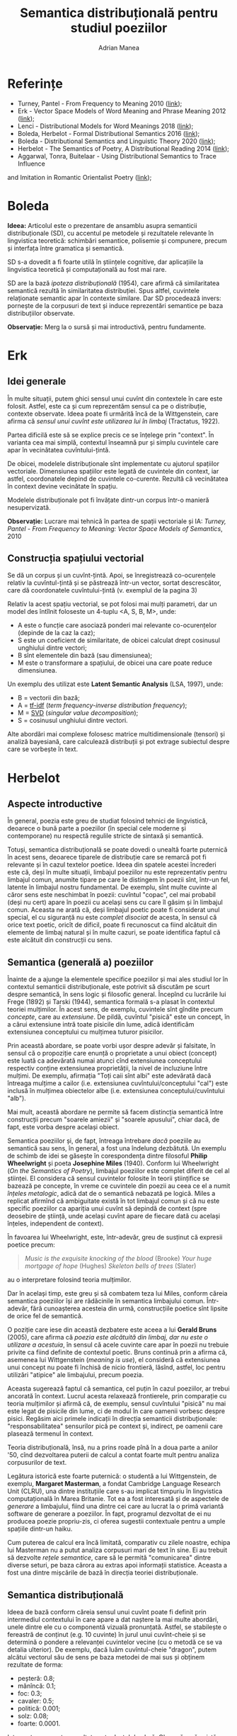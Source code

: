 #+TITLE: Semantica distribuțională pentru studiul poeziilor
#+AUTHOR: Adrian Manea
#+STARTUP: overview

* Referințe
- Turney, Pantel - From Frequency to Meaning 2010 ([[https://www.aaai.org/Papers/JAIR/Vol37/JAIR-3705.pdf][link]]);
- Erk - Vector Space Models of Word Meaning and Phrase Meaning 2012 ([[https://onlinelibrary.wiley.com/doi/epdf/10.1002/lnco.362][link]]);
- Lenci - Distributional Models for Word Meanings 2018 ([[http://colinglab.humnet.unipi.it/wp-content/uploads/2012/12/annurev-linguistics-030514-125254.pdf][link]]);
- Boleda, Herbelot - Formal Distributional Semantics 2016 ([[https://www.mitpressjournals.org/doi/pdf/10.1162/COLI_a_00261][link]]);
- Boleda - Distributional Semantics and Linguistic Theory 2020 ([[https://arxiv.org/pdf/1905.01896.pdf][link]]);
- Herbelot - The Semantics of Poetry, A Distributional Reading 2014 ([[https://www.cl.cam.ac.uk/~ah433/LLC.pdf][link]]);
- Aggarwal, Tonra, Buitelaar - Using Distributional Semantics to Trace Influence
and Imitation in Romantic Orientalist Poetry ([[https://aran.library.nuigalway.ie/bitstream/handle/10379/4686/Using_Distributional_Semantics_to_Trace_Influence_and_Imitation_in_Romantic_Orientalist_Poetry-CameraReady.pdf?sequence=1&isAllowed=y][link]]);

* Boleda
*Ideea:* Articolul este o prezentare de ansamblu asupra semanticii
distribuționale (SD), cu accentul pe metodele și rezultatele relevante în
lingvistica teoretică: schimbări semantice, polisemie și compunere, precum
și interfața între gramatica și semantică.

SD s-a dovedit a fi foarte utilă în științele cognitive, dar aplicațiile
la lingvistica teoretică și computațională au fost mai rare.

SD are la bază /ipoteza distribuțională/ (1954), care afirmă că similaritatea
semantică rezultă în similaritatea distribuției. Spus altfel, cuvintele 
relaționate semantic apar în contexte similare. Dar SD procedează invers:
pornește de la corpusuri de text și induce reprezentări semantice pe baza
distribuțiilor observate.

*Observație:* Merg la o sursă și mai introductivă, pentru fundamente.

* Erk
** Idei generale
În multe situații, putem ghici sensul unui cuvînt din contextele în care
este folosit. Astfel, este ca și cum reprezentăm sensul ca pe o distribuție,
contexte observate. Ideea poate fi urmărită încă de la Wittgenstein, care
afirma că /sensul unui cuvînt este utilizarea lui în limbaj/ (Tractatus, 1922).

Partea dificilă este să se explice precis ce se înțelege prin "context". În
varianta cea mai simplă, contextul înseamnă pur și simplu cuvintele care apar
în vecinătatea cuvîntului-țintă.

De obicei, modelele distribuționale sînt implementate cu ajutorul spațiilor
vectoriale. Dimensiunea spațiilor este legată de cuvintele din context, iar
astfel, coordonatele depind de cuvintele co-curente. Rezultă că vecinătatea
în context devine vecinătate în spațiu.

Modelele distribuționale pot fi învățate dintr-un corpus într-o manieră
nesupervizată.

*Observație:* Lucrare mai tehnică în partea de spații vectoriale și IA:
/Turney, Pantel - From Frequency to Meaning: Vector Space Models of Semantics/,
2010

** Construcția spațiului vectorial
Se dă un corpus și un cuvînt-țintă. Apoi, se înregistrează co-ocurențele relativ
la cuvîntul-țintă și se păstrează într-un vector, sortat descrescător, care dă
coordonatele cuvîntului-țintă (v. exemplul de la pagina 3)

Relativ la acest spațiu vectorial, se pot folosi mai mulți parametri, dar
un model des întîlnit foloseste un 4-tuplu <A, S, B, M>, unde:
- A este o funcție care asociază ponderi mai relevante co-ocurențelor (depinde de la caz la caz);
- S este un coeficient de similaritate, de obicei calculat drept cosinusul unghiului dintre vectori;
- B sînt elementele din bază (sau dimensiunea);
- M este o transformare a spațiului, de obicei una care poate reduce dimensiunea.

Un exemplu des utilizat este *Latent Semantic Analysis* (LSA, 1997), unde:
- B = vectorii din bază;
- A = [[https://en.wikipedia.org/wiki/Tf%E2%80%93idf][tf-idf]] (/term frequency-inverse distribution frequency/);
- M = [[https://en.wikipedia.org/wiki/Singular_value_decomposition][SVD]] (/singular value decomposition/);
- S = cosinusul unghiului dintre vectori.

Alte abordări mai complexe folosesc matrice multidimensionale (tensori) și
analiză bayesiană, care calculează distribuții și pot extrage subiectul despre
care se vorbește în text.

* Herbelot
** Aspecte introductive
În general, poezia este greu de studiat folosind tehnici de lingvistică,
deoarece o bună parte a poeziilor (în special cele moderne și contemporane)
nu respectă regulile stricte de sintaxă și semantică.

Totuși, semantica distribuțională se poate dovedi o unealtă foarte puternică
în acest sens, deoarece tiparele de distribuție care se remarcă pot fi relevante
și în cazul textelor poetice. Ideea din spatele acestei încrederi este că,
deși în multe situații, limbajul poeziilor nu este reprezentativ pentru limbajul
comun, anumite tipare pe care le distingem în poezii sînt, într-un fel,
latente în limbajul nostru fundamental. De exemplu, sînt multe cuvinte al căror
sens este neschimbat în poezii: cuvîntul "copac", cel mai probabil (deși nu cert)
apare în poezii cu același sens cu care îl găsim și în limbajul comun.
Aceasta ne arată că, deși limbajul poetic poate fi considerat unul special,
el cu siguranță nu este /complet disociat/ de acesta, în sensul că orice text
poetic, oricît de dificil, poate fi recunoscut ca fiind alcătuit din elemente
de limbaj natural și în multe cazuri, se poate identifica faptul că este alcătuit
din construcții cu sens.

** Semantica (generală a) poeziilor
Înainte de a ajunge la elementele specifice poeziilor și mai ales studiul lor
în contextul semanticii distribuționale, este potrivit să discutăm pe scurt
despre semantică, în sens logic și filosofic general. Începînd cu lucrările lui
Frege (1892) și Tarski (1944), semantica formală s-a plasat în contextul teoriei
mulțimilor. În acest sens, de exemplu, cuvintele sînt gîndite precum /concepte/,
care au /extensiune/. De pildă, cuvîntul "pisică" este un concept, în a cărui
extensiune intră toate pisicile din lume, adică identificăm extensiunea conceptului
cu mulțimea tuturor pisicilor.

Prin această abordare, se poate vorbi ușor despre adevăr și falsitate, în sensul
că o propoziție care enunță o proprietate a unui obiect (concept) este luată ca
adevărată numai atunci cînd extensiunea conceptului respectiv conține
extensiunea proprietății, la nivel de incluziune între mulțimi. De exemplu,
afirmația "Toți caii sînt albi" este adevărată dacă întreaga mulțime a cailor
(i.e. extensiunea cuvîntului/conceptului "cal") este inclusă în mulțimea
obiectelor albe (i.e. extensiunea conceptului/cuvîntului "alb").

Mai mult, această abordare ne permite să facem distincția semantică între
construcții precum "soarele amiezii" și "soarele apusului", chiar dacă, de fapt,
este vorba despre același obiect.

Semantica poeziilor și, de fapt, întreaga întrebare /dacă/ poeziile au semantică
sau sens, în general, a fost una îndelung dezbătută. Un exemplu de schimb de
idei se găsește în corespondența dintre filosoful *Philip Wheelwright* și
poeta *Josephine Miles* (1940). Conform lui Wheelwright (/On the Semantics of Poetry/),
limbajul poeziilor este complet diferit de cel al științei. El considera
că sensul cuvintelor folosite în teorii științifice se bazează pe concepte,
în vreme ce cuvintele din poezii au ceea ce el a numit /înțeles metalogic/,
adică dat de o semantică nebazată pe logică. Miles a replicat afirmînd că
ambiguitate există în tot limbajul comun și că nu este specific poeziilor ca
apariția unui cuvînt să depindă de context (spre deosebire de știință, unde
același cuvînt apare de fiecare dată cu același înțeles, independent de context).

În favoarea lui Wheelwright, este, într-adevăr, greu de susținut că expresii
poetice precum:
#+BEGIN_QUOTE
/Music is the exquisite knocking of the blood/ (Brooke)
/Your huge mortgage of hope/ (Hughes)
/Skeleton bells of trees/ (Slater)
#+END_QUOTE
au o interpretare folosind teoria mulțimilor.

Dar în același timp, este greu și să combatem teza lui Miles, conform căreia
semantica poeziilor își are rădăcinile în semantica limbajului comun. Într-adevăr,
fără cunoașterea acesteia din urmă, construcțiile poetice sînt lipsite de
orice fel de semantică.

O poziție care iese din această dezbatere este aceea a lui *Gerald Bruns* (2005),
care afirma că /poezia este alcătuită din limbaj, dar nu este o utilizare a acestuia/,
în sensul că acele cuvinte care apar în poezii nu trebuie privite ca fiind
definite de contextul poetic. Bruns continuă prin a afirma că, asemenea lui
Wittgenstein (/meaning is use/), el consideră că extensiunea unui concept nu 
poate fi închisă de nicio frontieră, lăsînd, astfel, loc pentru utilizări 
"atipice" ale limbajului, precum poezia.

Aceasta sugerează faptul că semantica, cel puțin în cazul poeziilor, ar trebui
ancorată în context. Lucrul acesta relaxează frontierele, prin comparație cu
teoria mulțimilor și afirmă că, de exemplu, sensul cuvîntului "pisică" nu mai
este legat de pisicile din lume, ci de modul în care oamenii vorbesc despre
pisici. Regăsim aici primele indicații în direcția semanticii distribuționale:
"responsabilitatea" sensurilor pică pe context și, indirect, pe oamenii
care plasează termenul în context.

Teoria distribuțională, însă, nu a prins roade pînă în a doua parte a 
anilor '50, cînd dezvoltarea puterii de calcul a contat foarte mult pentru
analiza corpusurilor de text.

Legătura istorică este foarte puternică: o studentă a lui Wittgenstein,
de exemplu, *Margaret Masterman*, a fondat Cambridge Language Research
Unit (CLRU), una dintre instituțiile care s-au implicat timpuriu în
lingvistica computațională în Marea Britanie. Tot ea a fost interesată
și de aspectele de /generare/ a limbajului, fiind una dintre cei care au
lucrat la o primă variantă software de generare a poeziilor. În fapt,
programul dezvoltat de ei nu producea poezie propriu-zis, ci oferea sugestii
contextuale pentru a umple spațiile dintr-un haiku.

Cum puterea de calcul era încă limitată, comparativ cu zilele noastre, echipa
lui Masterman nu a putut analiza corpusuri mari de text în sine. Ei au trebuit
să dezvolte /rețele semantice/, care să le permită "comunicarea" dintre diverse
seturi, pe baza cărora au extras apoi informații statistice. Aceasta a fost
una dintre mișcările de bază în direcția teoriei distribuționale.

** Semantica distribuțională
Ideea de bază conform căreia sensul unui cuvînt poate fi definit prin
intermediul contextului în care apare a dat naștere la mai multe abordări,
unele dintre ele cu o componentă vizuală pronunțată. Astfel, se stabilește
o fereastră de conținut (e.g. 10 cuvinte) în jurul unui cuvînt-cheie și se
determină o pondere a relevanței cuvintelor vecine (cu o metodă ce se va
detalia ulterior). De exemplu, dacă luăm cuvîntul-cheie "dragon", putem alcătui
vectorul său de sens pe baza metodei de mai sus și obținem rezultate de forma:
- peșteră: 0.8;
- mănîncă: 0.1;
- foc: 0.3;
- cavaler: 0.5;
- politică: 0.001;
- solz: 0.08;
- foarte: 0.0001.
Interpretarea acestor rezultate este destul de clară. Observăm că există unele 
cuvinte cu o pondere relativă mare (peșteră, cavaler, foc, mănîncă), de unde
rezultă că "dragonul" este un "obiect" care apare cel mai des în vecînătatea
acestor cuvinte și foarte rar în vecinătatea celorlalte. În particular, ponderea
foarte mică a cuvîntului "foarte" se explică prin faptul că este un cuvînt
comun, care se întîlnește adesea în multe contexte.

În principiu, putem defini un vector asociat cuvîntului "dragon", care să 
conțină toate cele 7 cuvinte de mai sus. Obținem astfel un spațiu vectorial
cu 7 dimensiuni, greu de controlat, din mai multe puncte de vedere. De aceea,
putem restrînge dimensiunile impunînd un prag de semnificație. În orice caz,
ceea ce se obține se numește *spațiul semantic* al cuvîntului-cheie.

* Aplicație: Coerența semantică în poezia modernă și contemporană
** Teoria lucrării
Pentru a susține teza că poeziile folosesc o structură similară a limbii
cu limbajul comun atunci cînd produc construcții cu sens, ar trebui să
arătăm că limbajul poetic este caracterizat de o /coerență a subiectelor/
(/"topic coherence"/). Ideea de bază a acestei cercetări este să folosească
metode distribuționale pentru a arăta că, de exemplu, mulțimea de subiecte
{scaun, masă, birou, echipă} are o coerență mai mare decît {scaun, rece, elefant, nor}.

Poeziile studiate sînt scrise în perioada 1881-2008 și variază, ca stil, de la
unele considerate dificile, la altele, "transparente".

Se definește (Newman 2010) /coerența unei mulțimi de cuvinte/ w_1, \dots, w_n ca
fiind media similarităților lor în perechi (două cîte două):

MeanSimScore(w) = mean\{ Sim(w_i, w_j) 1 \leq i < j \leq n \}.

Corpusul folosit face parte din British National Corpus (BNC), care a fost
lemtaizat și s-au asociate etichete folosind sistemul [[http://ucrel.lancs.ac.uk/claws/][CLAWS]].
De asemenea, se ignoră punctuația, iar cuvintele-cheie fac parte din 
categoriile: substantive, verbe, adjective și adverbe. Fiecare poezie
studiată se convertește în secvențe de cîte 11 cuvinte, iar contextul
asociat unui cuvînt-cheie înseamnă 5 cuvinte care îl precedă și cele 5
care îl urmează.

Co-ocurențele se calculează folosind formulele:

\begin{align*}
freq(c_i) &= \displaystyle\sum_t \freq(c_i, t) \\
freq(t) &= \sum_{c_i} freq(c_i, t) \\
freq(\text{total}) &= \sum_{c_i, t} freq(c_i, t),
\end{align*}
unde:

- freq(c_i, t) este frecvența cuvîntului c_i, care este context, făcînd parte
din contextul cuvîntului-țintă t;
- freq(total) este numărul total de cuvinte;
- freq(t) este frecvența cuvîntului-țintă t;
- freq(c_i) este frecvența cuvîntului de context c_i.

Apoi, se calculează ponderea fiecărui termen de context cu formula:

v_i(t) = \dfrac{p(c_i \mid t)}{p(c_i)} = \dfrac{freq(c_i, t) \cdot freq(\text{total})}{freq(t) \cdot freq(c_i)}

Se aleg 2000 dintre cele mai frecvente cuvinte din corpus ca bază a spațiului semantic.
Numărul ales s-a dovedit a fi relevant și în alte experimente. 

În fine, coeficientul de similaritate se calculează folosind cosinusul:

Sim(A, B) = \dfrac{\sum_{i=1}^n A_i \cdot B_i}{\sqrt{\sum_{i=1}^n A_i^2} \cdot \sqrt{\sum_{i=1}^n B_i^2}},

unde A și B sînt vectori din spațiul vectorial asociat, iar n este dimensiunea
(2000 în acest caz).



** Experimentul
Au fost alese 8 poezii scrise în limba engleză modernă, de diverse grade de
"dificultate", adică cerînd diferite nivele de profunzime a analizei pentru
a identifica sensul. Se mai folosesc și două texte "de control": un articol
din Wikipedia și un text generat aleatoriu, pentru a servi drept margini
superioare, respectiv inferioare în ce privește structura frazeologică
și semantică. În fine, s-au atribuit scoruri de "dificultate", de către
autor și doi referenți independenți, unde scorul de 1 înseamnă foarte ușor
de înțeles, iar scorul de 5 înseamnă foarte greu de înțeles.

| Autor      | Titlu                           |   An |
|------------+---------------------------------+------|
| Brooke     | Day that I loved                | 1911 |
| Coolidge   | Argument over, Ammounting       | 1990 |
| Duffy      | Valentine                       | 1993 |
| Ginsberg   | Five A.M.                       | 1996 |
| MacCormack | At Issue III                    | 2001 |
| Slater     | Ithaca, Winter                  | 2008 |
| Stein      | If I told Him                   | 1924 |
| Stein      | A Completed Portrait of Picasso | 1924 |
| Wilde      | In the Gold Room                | 1881 |
| Wikipedia  | The Language Poets              |    ? |
| Random     | Psychologist. String            |  N/A |

Scorurile de dificultate au fost:
| Textul     | Autorul | Ref 1 | Ref 2 | Media |
|------------+---------+-------+-------+-------|
| Random     |       5 |     5 |     5 |     5 |
| MacCormack |       5 |     5 |     5 |     5 |
| Coolidge   |       4 |     5 |     5 |  4.67 |
| Ginsberg   |       5 |     4 |     3 |     4 |
| Stein      |       5 |     3 |     3 |  3.67 |
| Slater     |       2 |     3 |     4 |     3 |
| Brooke     |       2 |     4 |     3 |     3 |
| Wilde      |       1 |     1 |     2 |  1.33 |
| Duffy      |       1 |     1 |     2 |  1.33 |
| Wikipedia  |       1 |     1 |     1 |     1 |

Poeziile au fost etichetate POS automat, dar etichetarea a fost apoi verificată
manual.

S-a calculat coerența pentru poeziile care au o structură frazeologică
destul de clară (Brooke, Duffy, Slater, Stein, Wilde, Random, Wikipedia), iar
pentru celelalte, s-a efectuat o împărțire în diviziuni cu același număr de
cuvinte. De asemenea, în conformitate cu ipotezele de lucru, s-au luat în
considerare doar părțile relevante de propoziție care au apărut de cel puțin
50 de ori. În total, s-a folosit aproximativ 72% din conținutul textual, iar
lungimea medie a frazei a fost de 4 cuvinte relevante.

** Rezultate
Graficul de la paginile 22-23 (figura 3 și 4).

Ideile de bază care se desprind din aceste rezultate sînt că, pe de o parte,
poezia produsă de oameni se poate distinge destul de ușor de texte aleatorii,
dar și că există o diferență semnificativă între textele științifice ori
factuale (precum articolele de pe Wikipedia) și cele poetice. Totodată,
coerența poeziilor este mai scăzută decît cea a textelor factuale, rezultat
care se explică prin creativitatea autorului.

Mai trebuie remarcat și faptul că nu există nicio corelație între dificultatea
textului, așa cum a fost ea percepută de oameni, și coerența care rezultă
din calcule. De exemplu, poeziile lui Duffy și Wilde, considerate "ușoare",
nu au un factor de coerență mare, lucru care este pus pe seama creativității
autorilor. Rezultă, deci, că semantica nu lipsește cu precădere din textele
complicate, așa cum afirmă unii critici.

** Concluzii
- avînd un punct de vedere distribuțional asupra sensului, este posibil să
se pună în evidență relația dintre limbajul "obișnuit" și cel "neobișnuit",
al poeziei;
- modelul distribuțional evidențiază clar distincția între texte umane și
cele produse aleatoriu, indiferent de transparența sau dificultatea textului;
- modelul distribuțional prezintă o asociativitate semantică pronunțată
și în cazul poeziilor, indiferent de complexitate.

* Aplicație: Influență și imitație în poezia romantică orientală
*Ideea* articolului este să utilizeze un model de semantică distribuțională
pentru a verifica dacă Lord Byron a fost imitat de Thomas Moore, așa cum
consideră unii autori, sau, de fapt, este vorba despre o caracteristică
generală a vocabularului poeziilor din secolul 19, caracteristică pe care
o au poeziile lui Moore și Byron.

În perioada 1813-1817, poeții prieteni Lord Byron și Thomas Moore au scris o 
serie de poezii care sînt privite astăzi drept reprezentative pentru
orientalismul romantic (o subcategorie a literaturii romantice, caracterizată
prin temele și plasarea în contexte orientale și din Orientul Mijlociu).
Printre poeziile publicate de cei doi s-au descoperit foarte multe coincidențe,
precum desfășurări similare de actiuni, decoruri și nume de personaje
similare.

Articolul își propune să folosească o metodă empirică nouă pentru a încerca
să clarifice aceste coincidențe. De exemplu, ar putea răspunde la întrebarea
dacă cumva orientalismul romantic este, în sine, un gen de poezie care
folosește un vocabular limitat și atunci, similaritățile sînt inevitabile.
Totodată, întrebarea mai generală poate fi și dacă se poate caracteriza
un gen literar prin tocmai vocabularul său.

** Metodologia
Se va utiliza o metodă de semantică distribuțională prin *analiza semantică*
*explicită* (ESA), dezvoltată de Gabrilovich și Markovitch în 2007.
Această metodă folosește texte din Wikipedia pentru a stabili unele sensuri,
iar apoi, textul dat este interpretat prin intermediul conexiunilor deja
stabilite cu ajutorul Wikipedia.

ESA permite reprezentarea unor vectori de sens într-un spațiu vectorial
cu un număr foarte mare de dimensiuni, dată fiind complexitatea și diversitatea
articolelor de pe Wikipedia, iar coeficientul de relaționare semantică se
calculează din nou folosind cosinusul unghiului celor doi vectori care
reprezintă cuvintele analizate.

** Experimentul
S-au luat 4 poezii lungi publicate de Byron între 1813 și 1814 și 4 poezii
lungi publicate de Moore în 1817. Aceste poezii au fost împărțite în grupuri
de cîte 227 versuri în cazul lui Byron și 246 versuri, în cazul lui Moore.
După aceea, s-a calculat scorul ESA pentru grupurile din poeziile lui Byron
și același lucru pentru Moore.

Însă abordarea a fost ceva mai complexă, deoarece s-au construit 2 modele ESA:
unul care folosește Wikipedia, ca în articolul original, iar altul, a folosit
un corpus dat de 892 poezii lungi din secolele 18 și 19. Pentru ambele corpusuri
s-a folosit ponderea tf-idf.

Rezultatele, sortate după coeficienții de relaționare, au fost clasificate
în "foarte legate", "posibil legate" și "nelegate". În prima categorie au
aproximativ 1000 de perechi de grupuri de versuri. S-au analizat (manual, uman)
aleatoriu 15 perechi obținute cu metoda Wikipedia și 15 perechi obținute cu 
cealaltă metodă.

** Concluzii
Pe de o parte, este remarcabil faptul că această analiză automată a găsit
similarități exact în ce privește conceptele așteptate, specifice curentului
literar. Astfel, s-a constatat că perechile de versuri care au intrat în
categoria "foarte legate", atît prin clasificarea folosind Wikipedia, cît
și cu cealaltă metodă, sînt legate de sentimente și de cadre naturale.
Ambele concepte caracterizează orientalismul romantic și se poate deduce de
aici că într-adevăr, inspirația dintre cei doi, dacă a existat, s-a manifestat
exact unde se bănuiește. 

Pe de altă parte, atît corpusul de texte analizate, cît și rezultatele sînt, 
din punct de vedere cantitativ, nu foarte reprezentative. Pentru o concluzie
mai precisă, idei de îmbunătățire pot privi atît rafinarea modelelor ESA,
cît și îmbogățirea corpusului de texte studiate.



* COMMENT Popescu, Altmann
** Introducere
Volumul se bazează pe un corpus de 150 de poezii în limba română, de
Mihai Eminescu, preluate din http://ro.wikisource.org/wiki/Autor:Mihai_Eminescu.

Studiul se concentrează pe aspecte fonice, frecvența formelor cuvintelor,
lungimea cuvintelor, clasele de cuvinte și structura semantică a poeziilor,
care să scoată în evidență universul de asocieri ale autorului.

Autorii studiului evidențiază totodată că ceea ce se clasifică drept "poezie"
constituie o artă literară unde efectele estetice se bazează pe formă, în afară
de (uneori chiar: în loc de) sens.

Studiul se poate face ținînd seama de mai mulți indicatori, iar în funcție de
aceasta, să releve diverse lucruri. Cei aleși de autori ar trebui să conțină,
cel puțin:
- /sens/, adică indicatorul trebuie să fie suficient de explicit referitor la
ceea ce arată;
- /simplitate/, pentru a ușura aparatul matematic și computațional;
- /interval de variație/, pentru că altfel, relevanța scade, întrucît orice număr
poate fi considerat mare față de 0 și mic față de infinit;
- /o anumită distribuție/, conform căreia se pot face analize statistice;
- /relevanță/, ca măsură a exactității și stabilității, i.e. același indicator trebuie
să arate aceleași lucruri în toate cazurile;
- /validitate/, i.e. indicatorul chiar exprimă proprietatea studiată.
